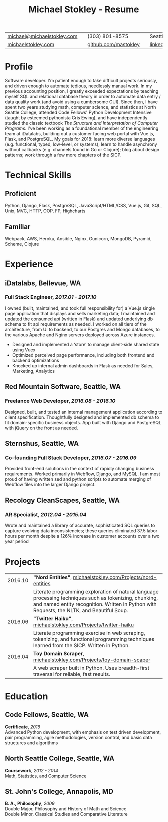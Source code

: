 #+HTML_LINK_HOME: ../index.html
#+OPTIONS: toc:nil num:nil H:5 ':t title:t date:nil author:nil ^:nil
#+HTML_HEAD: <link href="../css/solarized-dark.css" rel="stylesheet" />
#+TITLE: Michael Stokley - Resume

#+ATTR_HTML: :align center :border 0 :rules none
| [[mailto:michael@michaelstokley.com][michael@michaelstokley.com]] |   | (303) 801-8575       |   | Seattle, WA               |
| [[http://michaelstokley.com][michaelstokley.com]]         |   | [[https://github.com/mastokley][github.com/mastokley]] |   | [[https://linkedin.com/in/mastokley][linkedin.com/in/mastokley]] |

* Profile
Software developer. I'm patient enough to take difficult projects seriously, and
driven enough to automate tedious, needlessly manual work. In my previous
accounting position, I greatly exceeded expectations by teaching myself SQL and
relational database theory in order to automate data entry / data quality work
(and avoid using a cumbersome GUI). Since then, I have spent two years studying
math, computer science, and statistics at North Seattle College, attended Code
Fellows' Python Development Intensive (taught by esteemed pythonista Cris
Ewing), and have independently studied the classic textbook /The Structure and
Interpretation of Computer Programs/. I've been working as a foundational member
of the engineering team at iDatalabs, building out a customer facing web portal
with Vue.js, Flask, and PostgreSQL. My goals for 2018: learn more diverse
languages (e.g. functional, typed, low-level, or systems); learn to handle
asynchrony without callbacks (e.g. channels found in Go or Clojure); blog about
design patterns; work through a few more chapters of the SICP.

* Technical Skills
** Proficient
Python, Django, Flask, PostgreSQL, JavaScript/HTML/CSS, Vue.js, Git, SQL, Unix,
MVC, HTTP, OOP, FP, Highcharts
** Familiar
Webpack, AWS, Heroku, Ansible, Nginx, Gunicorn, MongoDB, Pyramid, Scheme,
Clojure
* Experience
** iDatalabs, Bellevue, WA
*** Full Stack Engineer, /2017.01 - 2017.10/
I owned (built, maintained, and took full responsibility for) a Vue.js single
page application that displays and sells marketing data; I maintained and
updated the consumed api (written in Flask) and updated underlying db schema to
fit api requirements as needed. I worked on all tiers of the architecture, from
UI to backend, to our Postgres and Mongo databases, to the various Apache and
Nginx servers deployed across Azure instances.
  - Designed and implemented a 'store' to manage client-side shared state using
    Vuex
  - Optimized perceived page performance, including both frontend and backend
    optimizations
  - Knocked up internal admin dashboards in Flask as needed for Sales,
    Marketing, Analytics

** Red Mountain Software, Seattle, WA
*** Freelance Web Developer, /2016.08 - 2016.10/
Designed, built, and tested an internal management application according to
client specification. Thoughtfully designed and implemented db schema to fit
domain-specific business objects. App built with Django and PostgreSQL with
jQuery on the front as needed.

** Sternshus, Seattle, WA
*** Co-founding Full Stack Developer, /2016.07 - 2016.09/
Provided front-end solutions in the context of rapidly changing business
requirements. Worked primarily in Webflow, Django, and MySQL. I am most proud of
having written sed and python scripts to automate merging of Webflow files into
the larger Django project.

** Recology CleanScapes, Seattle, WA
*** AR Specialist, /2012.04 - 2015.04/
Wrote and maintained a library of accurate, sophisticated SQL queries to capture
evolving data inconsistencies; these queries eliminated 37.5 labor hours per
month despite a 126% increase in customer accounts over a two year period

# - Wrote and maintained a library of accurate, sophisticated SQL queries to capture evolving data inconsistencies; these queries eliminated 37.5 labor hours per month despite a 126% increase in customer accounts over a two year period
# - Designed database reports for internal and external customers, such as government officials and senior management
# - Delegated data entry / data revision tasks
# - Collaborated with operations, data quality, payment processing, and customer service teams to analyze and improve processes as new city contracts were won
# - Oversaw and coordinated all billing and collections activities
# - Closed the month on a deadline

* Projects
#+ATTR_HTML: :border 0 :rules none
| 2016.10 | *\quot{}Nord Entities\quot{}*, [[file:~/Documents/Blog/org-blog/Projects/nord-entities.org][michaelstokley.com/Projects/nord-entities]]                                                                                                                        |
|         | Literate programming exploration of natural language processing techniques such as tokenizing, chunking, and named entity recognition. Written in Python with Requests, the NLTK, and Beautiful Soup. |
| 2016.06 | *\quot{}Twitter Haiku\quot{}*, [[file:~/Documents/Blog/org-blog/Projects/twitter-haiku.org][michaelstokley.com/Projects/twitter-haiku]]                                                                                                                 |
|         | Literate programming exercise in web scraping, tokenizing, and functional programming techniques learned from the SICP. Written in Python.                                                            |
| 2016.04 | *Toy Domain Scraper*, [[file:~/Documents/Blog/org-blog/Projects/toy-domain-scraper.org][michaelstokley.com/Projects/toy-domain-scaper]]                                                                                                                                |
|         | A web scraper built in Python. Uses breadth-first traversal for reliable, fast results.                                                                                                               |

* Education
** Code Fellows, Seattle, WA
*Certificate*, /2016/ \\
Advanced Python development, with emphasis on test driven development, pair
programming, agile methodologies, version control, and basic data structures and
algorithms
** North Seattle College, Seattle, WA
*Coursework*, /2012 - 2014/ \\
Math, Statistics, and Computer Science

** St. John's College, Annapolis, MD
*B. A., Philosophy*, /2009/ \\
Double Major, Philosophy and History of Math and Science \\
Double Minor, Classical Studies and Comparative Literature
